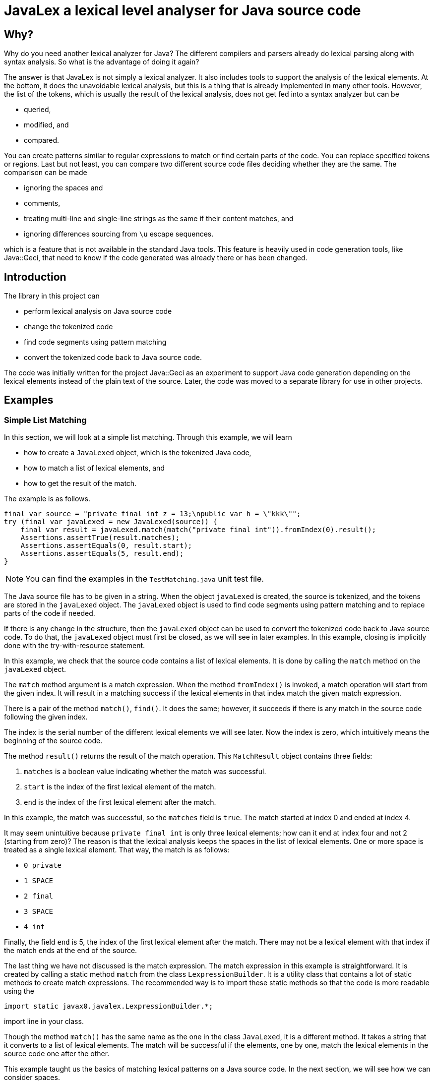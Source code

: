 = JavaLex a lexical level analyser for Java source code




== Why?

Why do you need another lexical analyzer for Java?
The different compilers and parsers already do lexical parsing along with syntax analysis.
So what is the advantage of doing it again?

The answer is that JavaLex is not simply a lexical analyzer.
It also includes tools to support the analysis of the lexical elements.
At the bottom, it does the unavoidable lexical analysis, but this is a thing that is already implemented in many other tools.
However, the list of the tokens, which is usually the result of the lexical analysis, does not get fed into a syntax analyzer but can be

* queried,
* modified, and
* compared.

You can create patterns similar to regular expressions to match or find certain parts of the code.
You can replace specified tokens or regions.
Last but not least, you can compare two different source code files deciding whether they are the same.
The comparison can be made

* ignoring the spaces and
* comments,
* treating multi-line and single-line strings as the same if their content matches, and
* ignoring differences sourcing from `\u` escape sequences.

which is a feature that is not available in the standard Java tools.
This feature is heavily used in code generation tools, like Java::Geci, that need to know if the code generated was already there or has been changed.


== Introduction

The library in this project can

* perform lexical analysis on Java source code

* change the tokenized code

* find code segments using pattern matching

* convert the tokenized code back to Java source code.

The code was initially written for the project Java::Geci as an experiment to support Java code generation depending on the lexical elements instead of the plain text of the source.
Later, the code was moved to a separate library for use in other projects.

== Examples


=== Simple List Matching

In this section, we will look at a simple list matching.
Through this example, we will learn

* how to create a `JavaLexed` object, which is the tokenized Java code,

* how to match a list of lexical elements, and

* how to get the result of the match.

The example is as follows.


[source,java]
----
final var source = "private final int z = 13;\npublic var h = \"kkk\"";
try (final var javaLexed = new JavaLexed(source)) {
    final var result = javaLexed.match(match("private final int")).fromIndex(0).result();
    Assertions.assertTrue(result.matches);
    Assertions.assertEquals(0, result.start);
    Assertions.assertEquals(5, result.end);
}

----


NOTE: You can find the examples in the `TestMatching.java` unit test file.

The Java source file has to be given in a string.
When the object `javaLexed` is created, the source is tokenized, and the tokens are stored in the `javaLexed` object.
The `javaLexed` object is used to find code segments using pattern matching and to replace parts of the code if needed.

If there is any change in the structure, then the `javaLexed` object can be used to convert the tokenized code back to Java source code.
To do that, the `javaLexed` object must first be closed, as we will see in later examples.
In this example, closing is implicitly done with the try-with-resource statement.

In this example, we check that the source code contains a list of lexical elements.
It is done by calling the `match` method on the `javaLexed` object.

The `match` method argument is a match expression.
When the method `fromIndex()` is invoked, a match operation will start from the given index.
It will result in a matching success if the lexical elements in that index match the given match expression.

There is a pair of the method `match()`, `find()`.
It does the same; however, it succeeds if there is any match in the source code following the given index.

The index is the serial number of the different lexical elements we will see later.
Now the index is zero, which intuitively means the beginning of the source code.

The method `result()` returns the result of the match operation.
This `MatchResult` object contains three fields:

. `matches` is a boolean value indicating whether the match was successful.
. `start` is the index of the first lexical element of the match.
. `end` is the index of the first lexical element after the match.

In this example, the match was successful, so the `matches` field is `true`.
The match started at index 0 and ended at index 4.

It may seem unintuitive because `private final int` is only three lexical elements; how can it end at index four and not 2 (starting from zero)?
The reason is that the lexical analysis keeps the spaces in the list of lexical elements.
One or more space is treated as a single lexical element.
That way, the match is as follows:

- `0 private`
- `1 SPACE`
- `2 final`
- `3 SPACE`
- `4 int`

Finally, the field `end` is 5, the index of the first lexical element after the match.
There may not be a lexical element with that index if the match ends at the end of the source.

The last thing we have not discussed is the match expression.
The match expression in this example is straightforward.
It is created by calling a static method `match` from the class `LexpressionBuilder`.
It is a utility class that contains a lot of static methods to create match expressions.
The recommended way is to import these static methods so that the code is more readable using the

  import static javax0.javalex.LexpressionBuilder.*;

import line in your class.

Though the method `match()` has the same name as the one in the class `JavaLexed`, it is a different method.
It takes a string that it converts to a list of lexical elements.
The match will be successful if the elements, one by one, match the lexical elements in the source code one after the other.

This example taught us the basics of matching lexical patterns on a Java source code.
In the next section, we will see how we can consider spaces.

=== Matching with spaces

In this section, we will get accustomed to the method `find()`, the pair of `match()` in the class `JavaLexed`, and tell the matcher to consider spaces.

The sample unit test code doing just that is the following:

[source,java]
----
final var source = "private final int z = 13;\npublic var /*comment*/h = \"kkk\"";
try (final var javaLexed = new JavaLexed(source)) {
    final var result = javaLexed.sensitivity(Lexpression.SPACE_SENSITIVE).find(match("public var h")).fromIndex(0).result();
    Assertions.assertTrue(result.matches);
    Assertions.assertEquals(13, result.start);
    Assertions.assertEquals(19, result.end);
}

----


The structure of the test is the same as the previous one.
We have a Java source in a string, create a `JavaLexed` object, and call the `find()` method on it.

The difference is that we use the method `find()` instead of `match()` and also that we use the method `sensitivity()` to set the space sensitivity of the match.
The argument to this method is an integer value, and it can be one of the following:

* `NO_SENSITIVITY` (0)
* `SPACE_SENSITIVE` (1), and
* `COMMENT_SENSITIVE` (2).

These constants are defined in the class `Lexpression` and can be used alone or combined with the bitwise or operator.
In the example above, we do the matching space sensitive but not comment sensitive.

The Matching is simple again; we use three tokens converted from a string.
The Matching does not care about the comment between the `var` keyword and the variable name.
However, the match does care about the spaces between the tokens.
Because of that, if there were a space following the comment as `pass:[var /*comment*/ h]`, then the match would fail.
That is because the matching list of tokens are

* `public`
* `SPACE`
* `var`
* `SPACE`
* `h`

and the source is

* `public`
* `SPACE`
* `var`
* `SPACE` (before the comment)
* `SPACE` (after the comment
* `h`

and the Matching is space sensitive.

If you count the tokens in the example, you can also see that the comment is a single token, and it counts in the indexing, even though the Matching does not care about it.

In this section, we have learned how to do a simple match taking spaces into account and how to ignore the comments, which is the default, so it is relatively simple.
In the next section, we will see what to do when we care about the comments.

=== Matching with comments

In this section, we will see how to match a list of tokens taking the comments into account.
In addition, we will expand the toolset we use to build up a match expression.

The unit test code is similar to the previous one, but this time we call the method `sensitivity()` with the argument `COMMENT_SENSITIVE`.

[source,java]
----
final var source = "private final int z = 13;\npublic var //comment\nh = \"kkk\"";
try (final var javaLexed = new JavaLexed(source)) {
    final var result = javaLexed.sensitivity(Lexpression.COMMENT_SENSITIVE).find(list(match("public var "), comment(), match("h"))).fromIndex(0).result();
    Assertions.assertTrue(result.matches);
    Assertions.assertEquals(13, result.start);
    Assertions.assertEquals(20, result.end);
}

----


The match expression this time is a list of tokens, just like before, but it is not created implicitly by the match expression builder.
Instead, we create the list explicitly using the method `list()` from the class `LexpressionBuilder`.
The arguments for this method are matchers, and it returns a matcher that matches a list of the underlying matchers.
It is composing the list matcher intelligently recognizing that the `match("public var ")` is already a list flattening the final list.
The method `comment()` returns a matcher that matches a comment.

In this section, we learned how to match a list of tokens created explicitly and match comments.
In the next one, we will use a parameterized version of the `comment()` method to match only specific comments.

=== Matching lexical elements with Patterns

This section will see how to match lexical elements using regular expressions.
The regular expressions do not replace them but extend the matching process.
When we want to match a comment, a string, or a symbol, it still has to be that: a comment a string, or a symbol.
However, in addition to that, we can specify a standard Java regular expression that the lexical element has to match.

Mixing match expressions and regular expressions may be confusing because the match expressions are technically also regular expressions.
The difference is that they work on lexical elements and tokens, while the standard regular expressions work on characters.
If you understand that, you will see that the two are different and how they can be mixed.

The sample unit test, in this case, again, differs only a little bit from the previous one.
We provide an additional argument to the `comment()` method, a regular expression.

[source,java]
----
final var source = "private final int z = 13;\npublic var //no no no\n" +
        "h\npublic var //comment\nh = \"kkk\"";
try (final var javaLexed = new JavaLexed(source)) {
    final var result =
            javaLexed.sensitivity(Lexpression.COMMENT_SENSITIVE)
                    .find(list(match("public var "), comment(Pattern.compile("//c.*t")), match("h")))
                    .fromStart().result();
    Assertions.assertTrue(result.matches);
    Assertions.assertEquals(21, result.start);
    Assertions.assertEquals(28, result.end);
}

----


The regular expression is a standard Java regular expression compiled using the `Pattern` class.
If you count the tokens, you can see that the Matching does not find the


  public var //no no no
h

part because the comment does not match the regular expression.
`//no no no` does not match '`pass:[//c.*t]`'.
On the other hand, `//comment` does, and thus the

  public var //comment
h

part is matched.

In this example, we added a regular expression to the comment matcher.
If you study the API of the expression builder, you can see that most of the matchers have parameterized versions that take a regular expression wherever it makes sense.

In this section, we specified a regular expression to restrict the Matching further.
The following section will see how we can retrieve the matched lexical elements.

=== Matching lexical elements and retrieving their actual values

In this section, we will see how we can retrieve the matched lexical elements when we provide a regular expression pattern to the match expression.


[source,java]
----
final var source = "private final int z = 13;\npublic var //cummant\nh = \"kkk\"";
try (final var javaLexed = new JavaLexed(source)) {
    final var result =
            javaLexed.sensitivity(Lexpression.COMMENT_SENSITIVE)
                    .find(list(match("public var "), comment("what?", Pattern.compile("//(c.*t)")), match("h")))
                    .fromStart().result();
    Assertions.assertTrue(result.matches);
    Assertions.assertEquals(13, result.start);
    Assertions.assertEquals(20, result.end);
    Assertions.assertTrue(javaLexed.regexGroups("what?").isPresent());
    Assertions.assertEquals("cummant", javaLexed.regexGroups("what?").get().group(1));
}

----


In this example, we add a string parameter to the `comment()` method.
It is the name of the group that will be used to retrieve the matched lexical element.
Later we will see that we can identify lexical elements with names not only when we provide regular expression patterns.

The name of the regular expression results in this example is `what?`.
It is an arbitrary string that can identify the different results.
In this example, we have only one, but in more complex cases, we may have several.

The matching regular expression result contains the regular expression match groups.
These strings are matched in the regular expression between the `(` and `)` characters.
It is standard Java regular expression pattern matching as documented in the Java documentation.

The method to get the result for the name is `regexGroups()`.
It is plural because there can be more than one character group when the regular expression has more than one `(` and `)` pair.
In this example, we have only one.
The returned value is an `Optional`, hence the call to `get()`, and then we fetch the first group.
These groups are indexed in the Java regular expression library from 1.

=== Matching lexical elements specifying a string value

In the previous section, we matched a comment and restricted the match using a regular expression.
Regular expressions are powerful tools but are not always the best choice.
This section will see how to match a lexical element specifying a string value.

[source,java]
----
final var source = "private final int z = 13;\npublic var //comment\nh = \"kkk\"";
try (final var javaLexed = new JavaLexed(source)) {
    final var result =
            javaLexed.sensitivity(Lexpression.COMMENT_SENSITIVE)
                    .find(list(match("public var "), comment("//comment"), match("h")))
                    .fromIndex(0).result();
    Assertions.assertTrue(result.matches);
    Assertions.assertEquals(13, result.start);
    Assertions.assertEquals(20, result.end);
}

----


This time the call to the `comment()` method has a string argument.
As in the example, it will match when the comment is the same as the string argument.

In the next section, we will see how to get the lexical elements that match a more complex match expression.

=== Fetching groups of matched lexical elements

In this section, we will see how to fetch the lexical elements that match a more complex match expression.

[source,java]
----
final var source = "private final int z = 13;\npublic var h = \"kkk\"";
try (final var javaLexed = new JavaLexed(source)) {
    final var result = javaLexed.find(list(oneOf(group("protection"), "public", "private"), match("var h"))).fromStart().result();
    Assertions.assertTrue(result.matches);
    Assertions.assertEquals(13, result.start);
    Assertions.assertEquals(18, result.end);
    Assertions.assertEquals(1, javaLexed.group("protection").size());
    Assertions.assertEquals("public", javaLexed.group("protection").get(0).getLexeme());
}

----


In this example, the matching expression is a list.
The first element of the list is created by calling the method `oneOf()` on the expression builder.
The method returns a matcher that will match any lexical element list that matches one of the matchers listed as an argument.
However, the first argument to the method is not a lexical matcher but a group name.
It is created through the call to the method `group()`.
The version of `oneOf()` that accepts strings as arguments also converts these strings to match expressions to avoid excessive typing to calls to the method `match()`.

The call to this method in this example will match the keyword `public` or the keyword `private`.
The one matched will be stored in a group named `protection`.

Note that this group contains lexical elements, not strings, as in the case of regular expression matching.
In this case, a single one, hence the size of the list, is 1.

The group's name is arbitrary, but it has to be unique in the match expression.
It is encapsulated into a `GroupNameWrapper` object to help method overloading and aid readability.
It is simply a class containing a final string to distinguish the name from the other arguments.

Up to now, we have seen how to match lexical elements and how to retrieve them.
In the next section, we will see how to handle the case when some part of the match expression is not matched.

=== Handling unmatched groups

Until now, all the groups were matched, and we could retrieve the lexical elements that matched them.
In this section, we will see how to handle when some part of the expression is not matched.

[source,java]
----
final var source = "private final int z = 13;\npublic var h = \"kkk\"";
try (final var javaLexed = new JavaLexed(source)) {
    javaLexed.find(list(group("protection", oneOf(match("public"), group("private", match("private")))), match("var h")));
    // skip 4 lines
    final var result = javaLexed.fromStart().result();
    Assertions.assertTrue(result.matches);
    Assertions.assertEquals(13, result.start);
    Assertions.assertEquals(18, result.end);
    Assertions.assertEquals(0, javaLexed.group("private").size());
    Assertions.assertEquals(1, javaLexed.group("protection").size());
}

----


In this example, we match the variable declaration of `h` if it is `public` or `private`.
In the example, it is `public`, the match is successful, and the group `protection` contains the lexical element `public`.
On the other hand, the group named `private` is not matched because the variable declaration is not `private`.
It can be seen through the fact that the size of the group is zero; it contains no lexical elements.

== List of all the builder methods

In this chapter, we list all the methods of the expression builder.
To use these methods in your code, we recommend importing these static methods:

  import static javax0.javalex.LexpressionBuilder.*;

=== Parameter Types

To ease readability, we deleted most type declarations from the method signatures.
What remained are

* `int` as they are rare and special
* `Predicate` because they deliver the generic type of them.

Other parameter types can be inferred from the name:

* `text` or string` is a string.
* `name` is also a string and denotes the name of a regular expression group list.
* `pattern` is a regular expression pattern compiled.
* `groupName` is a `GroupNameWrapper` object easily created form a string calling the method `group()`.

Methods are overloaded and usually have the following forms:

* `method()` with no arguments will match whatever they match, and the matched lexers are not stored.
Also, the Matching is not further constrained.
For example, an `identifier()` will match any identifier.

* `method(text)` will match whatever they match if the lexical element is exactly as the text is.
For example, an `identifier("apple")` will match the identifier `apple` but not other identifiers.

* `method(pattern)` will match whatever they match if the lexical element matches the regular expression pattern.
For example, an `identifier("[a-z]+")` will match any identifier that contains only lowercase letters.

* `method(groupName)` will match whatever they match, and the matched lexers are stored in the group named `groupName`.

* `method(groupName, text)` will match whatever they match if the lexical element is exactly as the text is and the matched lexers are stored in the group named `groupName`.

* `method(name, pattern)` will match whatever they match if the lexical element matches the regular expression pattern and the regular expression matching groups are stored under the `name`.

The methods are in the source file `LexpressionBuilder.java`.
The file also contains the short documentation of the methods in comments.
The method signatures and the documentation are generated from the source file using Jamal ensuring that there is no typo in the method signatures and no method is forgotten.

=== List of the methods

    * ``modifier(int mask) ``
         one modifier. `mask` is an integer as defined in the JDK class `Modifier`.
    * ``keyword(id) ``
         match a keyword.
    * ``oneOf(. . . matchers) ``
         match one of the matchers.
    * ``zeroOrMore(matcher) ``
         match zero or more times the matcher.
    * ``zeroOrMore(string) ``
         match zero or more times the matcher created from the string.
    * ``optional(matcher) ``
         match zero or one times the matcher.
    * ``optional(string) ``
         match zero or one times the matcher created from the string.
    * ``oneOrMore(matcher) ``
         match one or more times the matcher.
    * ``oneOrMore(string) ``
         match one or more times the matcher created from the string.
    * ``repeat(matcher, int times) ``
         match the matcher exactly `times` times.
    * ``repeat(matcher, int min, int max) ``
         match the matcher at least `min` times and at most `max` times.
    * ``integerNumber() ``
         match an integer number.
    * ``integerNumber(Predicate<Long> predicate) ``
         match an integer number that satisfies the predicate.
    * ``number() ``
         match a number, either integer or float.
    * ``number(Predicate<Number> predicate) ``
         match a number, either integer or float that satisfies the predicate.
    * ``floatNumber() ``
         match a float number
    * ``floatNumber(Predicate<Double> predicate) ``
         match a float number that satisfies the predicate.
    * ``list(String. . . strings) ``
         match a list of matchers created from the strings.
         The matchers are matched in the order they are listed.
    * ``list(. . . matchers) ``
         match a list of matchers.
    * ``match(string) ``
         create a list of lexical elements from the string and match the list.
    * ``unordered(. . . matchers) ``
         match a list of matchers.
         The actual lexical elements can be in any order.
    * ``unordered(LexicalElement. . . elements) ``
         match a list of lexical elements.
         The actual lexical elements can be in any order.
    * ``unordered(string) ``
         create a list of lexical elements from the string and match the list.
         The actual lexical elements can be in any order.
    * ``group(name, matcher) ``
         match the matcher and group the matched lexical elements under the name.
    * ``oneOf(String. . . strings) ``
         create matchers from the strings and match lexical elements that match one of them.
    * ``not(. . . matchers) ``
         match lexical elements that do not match any of the matchers.
    * ``not(LexicalElement. . . elements) ``
         match lexical elements that do not match any of the lexical elements.
    * ``not(string) ``
         create a matcher from the string and match lexical elements that do not match it.
    * ``anyTill(. . . matchers) ``
         match lexical elements until one of the matchers matches.
    * ``anyTill(LexicalElement. . . elements) ``
         match lexical elements until one of the lexical elements matches.
    * ``anyTill(string) ``
         create a matcher from the string and match lexical elements until it matches.
    * ``modifier(groupName, int mask) ``
         match a modifier.
         The lexical element matched will be stored under the name.
    * ``keyword(groupName, id) ``
         match a keyword.
    * ``oneOf(groupName, . . . matchers) ``
         match one of the matchers.
         The lexical element matched will be stored under the name.
    * ``zeroOrMore(groupName, matcher) ``
         match zero or more of the matchers.
         The lexical elements matched will be stored under the name.
    * ``zeroOrMore(groupName, string) ``
         match zero or more of the lexical elements.
         The lexical elements matched will be stored under the name.
    * ``optional(groupName, matcher) ``
         match zero or one of the matcher.
         The lexical element matched will be stored under the name.
    * ``optional(groupName, string) ``
         match zero or one of the lexical elements.
         The lexical element matched will be stored under the name.
    * ``oneOrMore(groupName, matcher) ``
         match one or more of the matcher.
         The lexical element matched will be stored under the name.
    * ``oneOrMore(groupName, string) ``
         match one or more of the lexical elements converted from the string.
         The lexical element matched will be stored under the name.
    * ``repeat(groupName, matcher, int times) ``
         match the matcher the specified number of times.
         The lexical elements matched will be stored under the name.
    * ``repeat(groupName, matcher, int min, int max) ``
         match the matcher the specified number of times, minimum and maximum.
         The lexical elements matched will be stored under the name.
    * ``integerNumber(groupName) ``
         match an integer number.
         The lexical element matched will be stored under the name.
    * ``integerNumber(groupName, Predicate<Long> predicate) ``
         match an integer number and check it against the predicate.
         The lexical element matched will be stored under the name.
    * ``number(groupName) ``
         match a number either integer or float.
        
    * ``number(groupName, Predicate<Number> predicate) ``
         match a number either integer or float and check it against the predicate.
         The lexical element matched will be stored under the name.
    * ``floatNumber(groupName) ``
         match a float number.
         The lexical element matched will be stored under the name.
    * ``floatNumber(groupName, Predicate<Double> predicate) ``
         match a float number and check it against the predicate.
         The lexical element matched will be stored under the name.
    * ``list(groupName, String. . . strings) ``
         match a list of lexical elements converted from the strings.
         The lexical elements matched will be stored under the name.
    * ``list(groupName, . . . matchers) ``
         match a list of matchers.
         The lexical elements matched will be stored under the name.
    * ``match(groupName, string) ``
         match lexical elements converted from the string.
         The lexical elements matched will be stored under the name.
    * ``unordered(groupName, . . . matchers) ``
         match the matchers in any order.
         The lexical elements matched will be stored under the name.
    * ``unordered(groupName, LexicalElement. . . elements) ``
         match the lexical elements in any order.
         The lexical elements matched will be stored under the name.
    * ``unordered(groupName, string) ``
         match the lexical elements converted from the string in any order.
         The lexical elements matched will be stored under the name.
    * ``oneOf(groupName, String. . . strings) ``
         match one of the lexical elements converted from the strings.
         The lexical elements matched will be stored under the name.
    * ``not(groupName, . . . matchers) ``
         create a matcher that does not match the list of matchers.
         The process goes through the matchers taking the lexical elements one by one as consumed by the matchers, and if any of them matches, then this matcher does not.
         The lexical elements "matched" will be stored under the name.
    * ``not(groupName, LexicalElement. . . elements) ``
         create a matcher that does not match the list of lexical elements.
         The lexical elements "matched" will be stored under the name.
    * ``not(groupName, string) ``
         create a matcher that does not match the lexical elements converted from the string.
         The lexical elements "matched" will be stored under the name.
    * ``anyTill(groupName, . . . matchers) ``
         match any lexical elements until the list of matchers matches.
         The lexical elements matched will be stored under the name.
    * ``anyTill(groupName, LexicalElement. . . elements) ``
         match any lexical elements until the list of lexical elements matches.
         The lexical elements matched will be stored under the name.
    * ``anyTill(groupName, string) ``
         match any lexical elements until the lexical elements converted from the string matches.
         The lexical elements matched will be stored under the name.
    * ``identifier(groupName) ``
         match an identifier.
         The lexical element matched will be stored under the name.
    * ``identifier(groupName, text) ``
         match an identifier with the given text.
         The lexical element matched will be stored under the name.
         This is a bit superficial, since the name was already given in the parameter, but it is here for consistency.
    * ``identifier(groupName, pattern) ``
         match an identifier with the given pattern.
         The lexical element matched will be stored under the name.
         Note that this is not the regular expression groups.
    * ``identifier(groupName, name, pattern) ``
         match an identifier with the given name and pattern.
         
         The lexical element matched will be stored under the group name.
         
    * ``character(groupName) ``
         match a character literal. This is a single character enclosed in single quotes.
         The lexical element matched will be stored under the name.
    * ``character(groupName, text) ``
         match a character literal with the given text.
         The lexical element matched will be stored under the name.
    * ``character(groupName, pattern) ``
         match a character literal with the given pattern.
         The lexical element matched will be stored under the name.
    * ``character(groupName, name, pattern) ``
         match a character literal with the given name and pattern.
         The lexical element matched will be stored under the group name.
         The regular expression groups will also be stored under the name.
    * ``string(groupName) ``
         match a string literal. This is a sequence of characters enclosed in double quotes.
         The mather also matches multi-line strings.
         The lexical element matched will be stored under the name.
    * ``string(groupName, text) ``
         match a string literal with the given text.
         The matcher also matches multi-line strings.
         The lexical element matched will be stored under the name.
    * ``string(groupName, pattern) ``
         match a string literal with the given pattern.
         The matcher also matches multi-line strings.
         The lexical element matched will be stored under the name.
    * ``string(groupName, name, pattern) ``
         match a string literal with the given name and pattern.
         The matcher also matches multi-line strings.
         The lexical element matched will be stored under the group name.
         The regular expression groups will also be stored under the name.
    * ``type(groupName) ``
         match a Java type declaration.
         This can be a single name, or generics' enhanced type declaration.
         The lexical element matched will be stored under the name.
    * ``type(groupName, text) ``
         match a Java type declaration with the given text.
         This can be a single name, or generics' enhanced type declaration.
         The lexical element matched will be stored under the name.
    * ``type(groupName, pattern) ``
         match a Java type declaration with the given pattern.
         This can be a single name, or generics' enhanced type declaration.
         The lexical element matched will be stored under the name.
    * ``type(groupName, name, pattern) ``
         match a Java type declaration with the given name and pattern.
         This can be a single name, or generics' enhanced type declaration.
         The lexical element matched will be stored under the group name.
         The regular expression groups will also be stored under the name.
    * ``comment(groupName) ``
         match a Java comment.
         The lexical element matched will be stored under the name.
    * ``comment(groupName, text) ``
         match a Java comment with the given text.
         The lexical element matched will be stored under the name.
    * ``comment(groupName, pattern) ``
         match a Java comment with the given pattern.
         The lexical element matched will be stored under the name.
    * ``comment(groupName, name, pattern) ``
         match a Java comment with the given name and pattern.
         The lexical element matched will be stored under the group name.
         The regular expression groups will also be stored under the name.
    * ``identifier() ``
         match a Java identifier.
    * ``identifier(text) ``
         match a Java identifier with the given text.
    * ``identifier(pattern) ``
         match a Java identifier with the given pattern.
    * ``identifier(name, pattern) ``
         match a Java identifier with the given name and pattern.
         The regular expression groups will also be stored under the name.
    * ``character() ``
         match a Java character literal.
    * ``character(text) ``
         match a Java character literal with the given text.
    * ``character(pattern) ``
         match a Java character literal with the given pattern.
    * ``character(name, pattern) ``
         match a Java character literal with the given pattern.
         The regular expression groups will also be stored under the name.
    * ``string() ``
         match a Java string literal.
         The matcher also matches multi-line strings.
    * ``string(text) ``
         match a Java string literal with the given text.
         The matcher also matches multi-line strings.
    * ``string(pattern) ``
         match a Java string literal with the given pattern.
         The matcher also matches multi-line strings.
    * ``string(name, pattern) ``
         match a Java string literal with the given name and pattern.
         The matcher also matches multi-line strings.
         The regular expression groups will also be stored under the name.
    * ``type() ``
         match a Java type declaration.
         This can be a single name, or generics' enhanced type declaration.
    * ``type(text) ``
         match a Java type declaration with the given text.
         This can be a single name, or generics' enhanced type declaration.
    * ``type(pattern) ``
         match a Java type declaration with the given pattern.
         This can be a single name, or generics' enhanced type declaration.
    * ``type(name, pattern) ``
         match a Java type declaration with the given pattern.
         This can be a single name, or generics' enhanced type declaration.
         The regular expression groups will also be stored under the name.
    * ``comment() ``
         match a Java comment.
    * ``comment(text) ``
         match a Java comment with the given text.
    * ``comment(pattern) ``
         match a Java comment with the given pattern.
    * ``comment(name, pattern) ``
         match a Java comment with the given name and pattern.
         The regular expression groups will also be stored under the name.


== Changing the code

In the previous chapters, we have looked at how to match certain parts of the token list.
In this chapter, we will see how to change the token list.

The token list after the lexical analysis is in the object `JavaLexed`.
This token list can be changed

* deleting tokens,
* replacing ranges,
* inserting new tokens, and
* converting the token list to a string.

To do that the class `JavaLexed` provides methods.
We will look at these methods through examples.

==== Converting the modified token list to a string

In the first example, we look at how to convert the token list back to a string.
The example does not modify the token list, which would not make sense in a practical case.
However, this is the first step to learn.
If we cannot get the source code after the modification, the changes would be lost.

[source,java]
----
void testNullTransformation(String lines) {
    final var expected = lines;
    final String result;
    try (final var sut = new JavaLexed(lines)) {
        // do nothing, no transformation on lexical level
        result = sut.toString();
    }
    Assertions.assertEquals(expected, result);
}

----


To get the string version of the token list, we call the method `toString()` on the object `JavaLexed`.
This conversion is the concatenation of the tokens in the list.
Remember that the token list includes all the spaces, comments and new lines as well.
The conversion back and forth will result exactly in the same string as the original source code unless the token list was modified.

The example method is called with several different Java sources in the unit test source code `TestJavaLexed.java`.

=== Looping through the tokens

You can use the `JavaLexed` object to loop through the elements.
This is demonstrated by a method from the unit test file, which converts the tokens to a debug string.

[source,java]
----
private String toLexicalString(JavaLexed javaLexed) {
    StringBuilder sb = new StringBuilder();
    for (final var le : javaLexed.lexicalElements()) {
        sb.append(le.getType().name()).append("[")
                .append(le.getFullLexeme()).append("]").append("\n");
    }
    return sb.toString();
}

----


The method `lexicalElements()` return an `Iterable` object of the lexical elements.
This utility method, which is only a test method and not part of the API iterates through the elements and concatenates them into a string with some decoration.

The following code shows the usage and the result of this utility method:

[source,java]
----
final var source =
        "private final var apple= \"appleee\";   \n" +
                "    private final final 13 'aaaaa' ";
final String lexed;
try (final var sut = new JavaLexed(source)) {
    lexed = toLexicalString(sut);
}
Assertions.assertEquals("IDENTIFIER[private]\n" +
        "SPACING[ ]\n" +
        "IDENTIFIER[final]\n" +
        "SPACING[ ]\n" +
        "IDENTIFIER[var]\n" +
        "SPACING[ ]\n" +
        "IDENTIFIER[apple]\n" +
        "SYMBOL[=]\n" +
        "SPACING[ ]\n" +
        "STRING[\"appleee\"]\n" +
        "SYMBOL[;]\n" +
        "SPACING[   \n" +
        "    ]\n" +
        "IDENTIFIER[private]\n" +
        "SPACING[ ]\n" +
        "IDENTIFIER[final]\n" +
        "SPACING[ ]\n" +
        "IDENTIFIER[final]\n" +
        "SPACING[ ]\n" +
        "INTEGER[13]\n" +
        "SPACING[ ]\n" +
        "CHARACTER['aaaaa']\n" +
        "SPACING[ ]\n", lexed);

----


The following examples heavily use this method to visualize the result of the different transformations.

=== Removing tokens

We can remove a single token from the token list.

[source,java]
----
final var source = "public static final";
final String lexed;
try (final var sut = new JavaLexed(source)) {
    sut.remove(2);
    lexed = toLexicalString(sut);
}
Assertions.assertEquals("IDENTIFIER[public]\n" +
        "SPACING[ ]\n" +
        "SPACING[ ]\n" +
        "IDENTIFIER[final]\n", lexed);

----


The example above calls the method `remove()` on the `JavaLexed` object.
The method removes the token at the index given as the argument.
The indexing, as usual in Java, starts with zero.
The third token in this case is the keyword `static`.
The first one, indexed with zero is the keyword `public.
The second one, indexed with one is a space`.

Removing the third token will result a token list as demonstrated in the assertion.
Note that this token list contains two adjacent space tokens, which may not be the result of the lexical analysis.
One or more neighboring spaces and new lines are always collapsed into a single space token.

In addition to removing a single token, you can remove a range of tokens.

[source,java]
----
final var source = "final static private";
final String lexed;
try (final var sut = new JavaLexed(source)) {
    sut.removeRange(1, 3);
    lexed = toLexicalString(sut);
}
Assertions.assertEquals("IDENTIFIER[final]\n" +
        "SPACING[ ]\n" +
        "IDENTIFIER[private]\n", lexed);

----


The method `removeRange(int, int)` removes the tokens from the index given as the first argument to the index given as the second argument.

=== Replacing tokens

We can replace tokens, not only remove them.

[source,java]
----
final var source = "final private";
final String lexed;
try (final var sut = new JavaLexed(source)) {
    sut.replace(0, 2, Arrays.asList(new Identifier("static"), new Spacing("   ")));
    lexed = toLexicalString(sut);
}
Assertions.assertEquals("IDENTIFIER[static]\n" +
        "SPACING[   ]\n" +
        "IDENTIFIER[private]\n", lexed);

----


The method `replace()` has three arguments.
The first two are the start and the end of the range to be replaced.
The start is inclusive, the end index is exclusive.
That way replace replaces the tokens from the __start__ till the __end-1__.

The third argument is the replacement.
This is a list that can be created as shown in the example, but there is a convenient method for that.

[source,java]
----
final var source = "final private";
final String lexed;
try (final var sut = new JavaLexed(source)) {
    sut.replace(0, 2, Lex.of("static   "));
    lexed = toLexicalString(sut);
}
Assertions.assertEquals("IDENTIFIER[static]\n" +
        "SPACING[   ]\n" +
        "IDENTIFIER[private]\n", lexed);

----


The utility class `Lex` has a method `of()` that creates a list of lexical elements from a string.

Note that in both examples the number of spaces following the `static` keyword is reserved.

=== Reading a single token

If you know the position of a token, you can fetch it.

[source,java]
----
final var source = "public static final";
try (final var sut = new JavaLexed(source)) {
    final var lexicalElement = sut.get(2);
    Assertions.assertEquals(LexicalElement.Type.IDENTIFIER, lexicalElement.getType());
    Assertions.assertEquals("static", lexicalElement.getFullLexeme());
}

----


The method `get(int)` will return the element at the given index.
When you have the lexical element, you can get its type and the lexeme as a string.

== Comparing sources

The library contains a simple comparison tool to compare two sources.
The comparison is done on the lexical level.
The class `JavaSourceDiff` implements the `BiPredicate<String, String>` interface.

It returns `true` if the two sources differ.

By default, the comparison ignores

* the comments,

* the difference in spaces and new lines, and

* the different representations of identical numbers, characters, and strings.

The comment sensitivity can be changed by calling the method `commentSensitive()`.
The other insensitivities are hard-wired.
For example, if sources differ only in that one contains the number `32` while the other `0x20`, they are identical.

The following example shows a comparison where the two sources differ only in formatting.

[source,java]
----
final var s1 = "    void test(){\n" +
        "        final var s1 = \"\";\n" +
        "        final var s2 = \"\";\n" +
        "        Assertions.assertTrue( new Comparator().test(Arrays.asList(s1.split(\"\\n\",-1)),Arrays.asList(s2.split(\"\\n\",-1))));\n" +
        "    }";
final var s2 = "    void test(){\n" +
        "                                 final var s1 = \"\";\n" +
        "        final var \n" +
        "                s2 = \"\";\n" +
        "        Assertions.assertTrue( new Comparator().test(Arrays.asList(s1.split(\"\\n\",-1)),Arrays.asList(s2.split(\"\\n\",-1))));\n" +
        "    }";
Assertions.assertFalse( new JavaSourceDiff().test(s1, s2));

----
